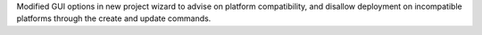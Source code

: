 Modified GUI options in new project wizard to advise on platform compatibility,
and disallow deployment on incompatible platforms through the create and update commands.
